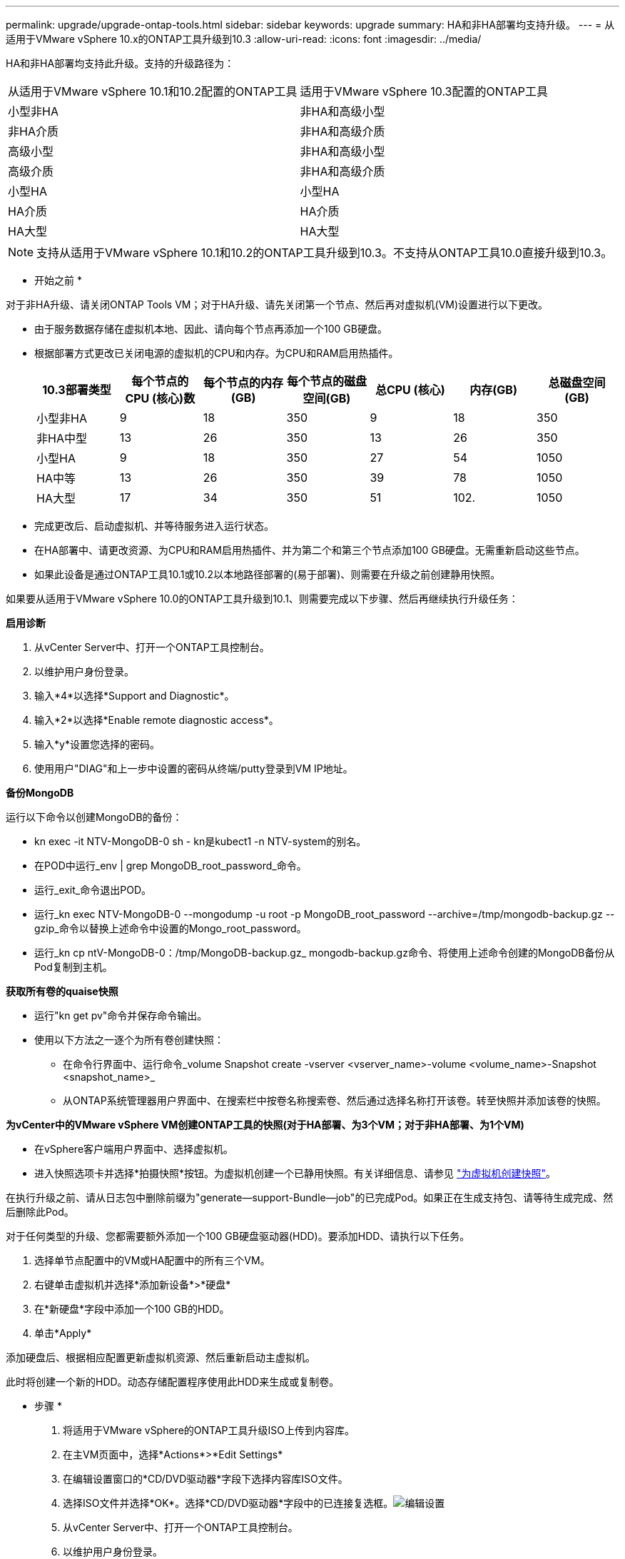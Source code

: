 ---
permalink: upgrade/upgrade-ontap-tools.html 
sidebar: sidebar 
keywords: upgrade 
summary: HA和非HA部署均支持升级。 
---
= 从适用于VMware vSphere 10.x的ONTAP工具升级到10.3
:allow-uri-read: 
:icons: font
:imagesdir: ../media/


[role="lead"]
HA和非HA部署均支持此升级。支持的升级路径为：

|===


| 从适用于VMware vSphere 10.1和10.2配置的ONTAP工具 | 适用于VMware vSphere 10.3配置的ONTAP工具 


| 小型非HA | 非HA和高级小型 


| 非HA介质 | 非HA和高级介质 


| 高级小型 | 非HA和高级小型 


| 高级介质 | 非HA和高级介质 


| 小型HA | 小型HA 


| HA介质 | HA介质 


| HA大型 | HA大型 
|===

NOTE: 支持从适用于VMware vSphere 10.1和10.2的ONTAP工具升级到10.3。不支持从ONTAP工具10.0直接升级到10.3。

* 开始之前 *

对于非HA升级、请关闭ONTAP Tools VM；对于HA升级、请先关闭第一个节点、然后再对虚拟机(VM)设置进行以下更改。

* 由于服务数据存储在虚拟机本地、因此、请向每个节点再添加一个100 GB硬盘。
* 根据部署方式更改已关闭电源的虚拟机的CPU和内存。为CPU和RAM启用热插件。
+
|===
| 10.3部署类型 | 每个节点的CPU (核心)数 | 每个节点的内存(GB) | 每个节点的磁盘空间(GB) | 总CPU (核心) | 内存(GB) | 总磁盘空间(GB) 


| 小型非HA | 9 | 18 | 350 | 9 | 18 | 350 


| 非HA中型 | 13 | 26 | 350 | 13 | 26 | 350 


| 小型HA | 9 | 18 | 350 | 27 | 54 | 1050 


| HA中等 | 13 | 26 | 350 | 39 | 78 | 1050 


| HA大型 | 17 | 34 | 350 | 51 | 102. | 1050 
|===
* 完成更改后、启动虚拟机、并等待服务进入运行状态。
* 在HA部署中、请更改资源、为CPU和RAM启用热插件、并为第二个和第三个节点添加100 GB硬盘。无需重新启动这些节点。
* 如果此设备是通过ONTAP工具10.1或10.2以本地路径部署的(易于部署)、则需要在升级之前创建静用快照。


如果要从适用于VMware vSphere 10.0的ONTAP工具升级到10.1、则需要完成以下步骤、然后再继续执行升级任务：

*启用诊断*

. 从vCenter Server中、打开一个ONTAP工具控制台。
. 以维护用户身份登录。
. 输入*4*以选择*Support and Diagnostic*。
. 输入*2*以选择*Enable remote diagnostic access*。
. 输入*y*设置您选择的密码。
. 使用用户"DIAG"和上一步中设置的密码从终端/putty登录到VM IP地址。


*备份MongoDB*

运行以下命令以创建MongoDB的备份：

* kn exec -it NTV-MongoDB-0 sh - kn是kubect1 -n NTV-system的别名。
* 在POD中运行_env | grep MongoDB_root_password_命令。
* 运行_exit_命令退出POD。
* 运行_kn exec NTV-MongoDB-0 --mongodump -u root -p MongoDB_root_password --archive=/tmp/mongodb-backup.gz --gzip_命令以替换上述命令中设置的Mongo_root_password。
* 运行_kn cp ntV-MongoDB-0：/tmp/MongoDB-backup.gz_ mongodb-backup.gz命令、将使用上述命令创建的MongoDB备份从Pod复制到主机。


*获取所有卷的quaise快照*

* 运行"kn get pv"命令并保存命令输出。
* 使用以下方法之一逐个为所有卷创建快照：
+
** 在命令行界面中、运行命令_volume Snapshot create -vserver <vserver_name>-volume <volume_name>-Snapshot <snapshot_name>_
** 从ONTAP系统管理器用户界面中、在搜索栏中按卷名称搜索卷、然后通过选择名称打开该卷。转至快照并添加该卷的快照。




*为vCenter中的VMware vSphere VM创建ONTAP工具的快照(对于HA部署、为3个VM；对于非HA部署、为1个VM)*

* 在vSphere客户端用户界面中、选择虚拟机。
* 进入快照选项卡并选择*拍摄快照*按钮。为虚拟机创建一个已静用快照。有关详细信息、请参见 https://docs.vmware.com/en/VMware-vSphere/7.0/com.vmware.vsphere.vm_admin.doc/GUID-9720B104-9875-4C2C-A878-F1C351A4F3D8.html["为虚拟机创建快照"^]。


在执行升级之前、请从日志包中删除前缀为"generate—support-Bundle—job"的已完成Pod。如果正在生成支持包、请等待生成完成、然后删除此Pod。

对于任何类型的升级、您都需要额外添加一个100 GB硬盘驱动器(HDD)。要添加HDD、请执行以下任务。

. 选择单节点配置中的VM或HA配置中的所有三个VM。
. 右键单击虚拟机并选择*添加新设备*>*硬盘*
. 在*新硬盘*字段中添加一个100 GB的HDD。
. 单击*Apply*


添加硬盘后、根据相应配置更新虚拟机资源、然后重新启动主虚拟机。

此时将创建一个新的HDD。动态存储配置程序使用此HDD来生成或复制卷。

* 步骤 *

. 将适用于VMware vSphere的ONTAP工具升级ISO上传到内容库。
. 在主VM页面中，选择*Actions*>*Edit Settings*
. 在编辑设置窗口的*CD/DVD驱动器*字段下选择内容库ISO文件。
. 选择ISO文件并选择*OK*。选择*CD/DVD驱动器*字段中的已连接复选框。image:../media/primaryvm-edit-settings.png["编辑设置"]
. 从vCenter Server中、打开一个ONTAP工具控制台。
. 以维护用户身份登录。
. 输入*3*选择“System Configuration”(系统配置)菜单。
. 输入*7*以选择升级选项。
. 升级时、系统会自动执行以下操作：
+
.. 证书升级
.. 远程插件升级




升级到适用于VMware vSphere 10.3的ONTAP工具后、您可以：

* 从管理器UI禁用服务
* 从非HA设置移至HA设置
* 将非HA小型配置纵向扩展为非HA中型配置、或者纵向扩展为HA中型或大型配置。
* 如果是非HA升级、请重新启动ONTAP工具VM以反映所做的更改。如果要升级HA、请重新启动第一个节点、以反映此节点上所做的更改。


* 完成后 *

从适用于VMware vSphere的ONTAP工具的先前版本升级到10.3之后、请重新扫描SRA适配器、以验证是否已在VMware Live Site Recovery存储复制适配器页面上更新详细信息。

成功升级后、请按照以下过程手动从ONTAP中删除Trident卷：


NOTE: 如果适用于VMware vSphere 10.1或10.2的ONTAP工具采用非HA小型或中型(本地路径)配置、则不需要执行这些步骤。

. 从vCenter Server中、打开一个ONTAP工具控制台。
. 以维护用户身份登录。
. 输入*4*以选择*Support and Diagnostic*菜单。
. 输入*1*以选择*Access diagnostics shell*选项。
. 运行以下命令
+
[listing]
----
sudo python3 /home/maint/scripts/ontap_cleanup.py
----
. 输入ONTAP用户名和密码


此操作将删除适用于VMware vSphere 10.1/10.2的ONTAP工具中使用的ONTAP中的所有Trident卷。
